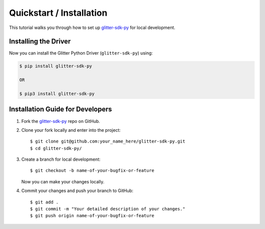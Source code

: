 
.. Copyright BigchainDB GmbH and BigchainDB contributors
   SPDX-License-Identifier: (Apache-2.0 AND CC-BY-4.0)
   Code is Apache-2.0 and docs are CC-BY-4.0

=========================
Quickstart / Installation
=========================

This tutorial walks you through how to set up `glitter-sdk-py`_ for local development.

Installing the Driver
---------------------

Now you can install the Glitter Python Driver (``glitter-sdk-py``) using:

.. code-block:: bash

    $ pip install glitter-sdk-py

    OR

    $ pip3 install glitter-sdk-py


Installation Guide for Developers
----------------------------------

1. Fork the `glitter-sdk-py`_ repo on GitHub.
2. Clone your fork locally and enter into the project::

    $ git clone git@github.com:your_name_here/glitter-sdk-py.git
    $ cd glitter-sdk-py/

3. Create a branch for local development::

    $ git checkout -b name-of-your-bugfix-or-feature

   Now you can make your changes locally.

4. Commit your changes and push your branch to GitHub::

    $ git add .
    $ git commit -m "Your detailed description of your changes."
    $ git push origin name-of-your-bugfix-or-feature

..

.. _glitter-sdk-py: https://github.com/blockved/glitter-sdk-py
